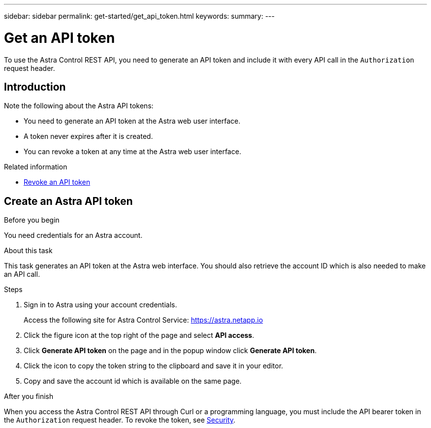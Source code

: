 ---
sidebar: sidebar
permalink: get-started/get_api_token.html
keywords:
summary:
---

= Get an API token
:hardbreaks:
:nofooter:
:icons: font
:linkattrs:
:imagesdir: ./media/

[.lead]
To use the Astra Control REST API, you need to generate an API token and include it with every API call in the `Authorization` request header.

== Introduction

Note the following about the Astra API tokens:

* You need to generate an API token at the Astra web user interface.
* A token never expires after it is created.
* You can revoke a token at any time at the Astra web user interface.

.Related information

* link:../additional/revoke_token.html[Revoke an API token]

== Create an Astra API token

.Before you begin

You need credentials for an Astra account.

.About this task

This task generates an API token at the Astra web interface. You should also retrieve the account ID which is also needed to make an API call.

.Steps

. Sign in to Astra using your account credentials.
+
Access the following site for Astra Control Service: https://astra.netapp.io/[https://astra.netapp.io^]

. Click the figure icon at the top right of the page and select *API access*.

. Click *Generate API token* on the page and in the popup window click *Generate API token*.

. Click the icon to copy the token string to the clipboard and save it in your editor.

. Copy and save the account id which is available on the same page.

.After you finish

When you access the Astra Control REST API through Curl or a programming language, you must include the API bearer token in the `Authorization` request header. To revoke the token, see link:../additional/security.html[Security].
